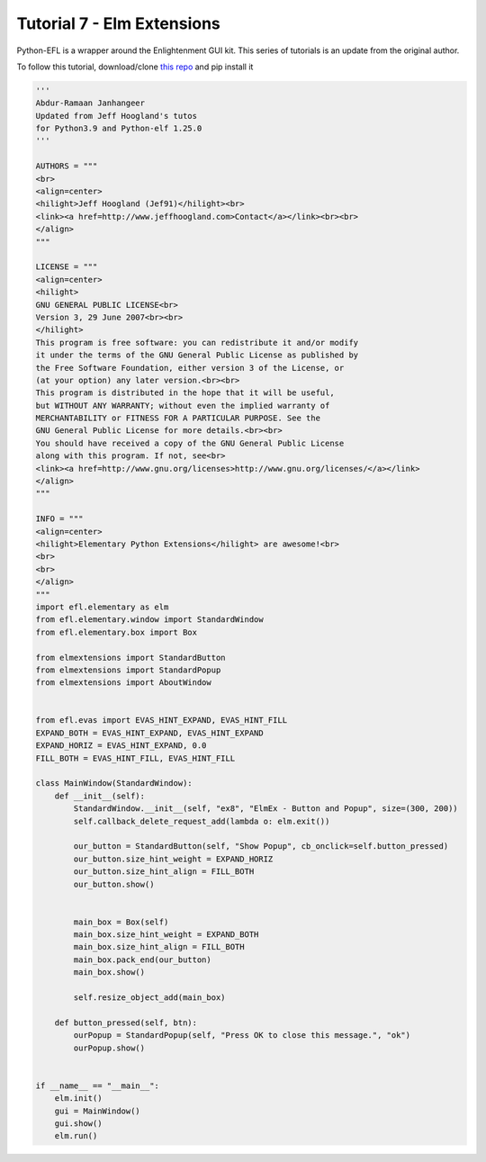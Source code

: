 Tutorial 7 - Elm Extensions
===========================


Python-EFL is a wrapper around the Enlightenment GUI kit. This series of
tutorials is an update from the original author.

To follow this tutorial, download/clone `this
repo <https://github.com/BodhiDev/python3-elm-extensions>`__ and pip
install it

.. code:: python

   '''
   Abdur-Ramaan Janhangeer
   Updated from Jeff Hoogland's tutos
   for Python3.9 and Python-elf 1.25.0
   '''

   AUTHORS = """
   <br>
   <align=center>
   <hilight>Jeff Hoogland (Jef91)</hilight><br>
   <link><a href=http://www.jeffhoogland.com>Contact</a></link><br><br>
   </align>
   """

   LICENSE = """
   <align=center>
   <hilight>
   GNU GENERAL PUBLIC LICENSE<br>
   Version 3, 29 June 2007<br><br>
   </hilight>
   This program is free software: you can redistribute it and/or modify 
   it under the terms of the GNU General Public License as published by 
   the Free Software Foundation, either version 3 of the License, or 
   (at your option) any later version.<br><br>
   This program is distributed in the hope that it will be useful, 
   but WITHOUT ANY WARRANTY; without even the implied warranty of 
   MERCHANTABILITY or FITNESS FOR A PARTICULAR PURPOSE. See the 
   GNU General Public License for more details.<br><br>
   You should have received a copy of the GNU General Public License 
   along with this program. If not, see<br>
   <link><a href=http://www.gnu.org/licenses>http://www.gnu.org/licenses/</a></link>
   </align>
   """

   INFO = """
   <align=center>
   <hilight>Elementary Python Extensions</hilight> are awesome!<br> 
   <br>
   <br>
   </align>
   """
   import efl.elementary as elm
   from efl.elementary.window import StandardWindow
   from efl.elementary.box import Box

   from elmextensions import StandardButton
   from elmextensions import StandardPopup
   from elmextensions import AboutWindow


   from efl.evas import EVAS_HINT_EXPAND, EVAS_HINT_FILL
   EXPAND_BOTH = EVAS_HINT_EXPAND, EVAS_HINT_EXPAND
   EXPAND_HORIZ = EVAS_HINT_EXPAND, 0.0
   FILL_BOTH = EVAS_HINT_FILL, EVAS_HINT_FILL

   class MainWindow(StandardWindow):
       def __init__(self):
           StandardWindow.__init__(self, "ex8", "ElmEx - Button and Popup", size=(300, 200))
           self.callback_delete_request_add(lambda o: elm.exit())

           our_button = StandardButton(self, "Show Popup", cb_onclick=self.button_pressed)
           our_button.size_hint_weight = EXPAND_HORIZ
           our_button.size_hint_align = FILL_BOTH
           our_button.show()


           main_box = Box(self)
           main_box.size_hint_weight = EXPAND_BOTH
           main_box.size_hint_align = FILL_BOTH
           main_box.pack_end(our_button)
           main_box.show()

           self.resize_object_add(main_box)

       def button_pressed(self, btn):
           ourPopup = StandardPopup(self, "Press OK to close this message.", "ok")
           ourPopup.show()


   if __name__ == "__main__":
       elm.init()
       gui = MainWindow()
       gui.show()
       elm.run()
